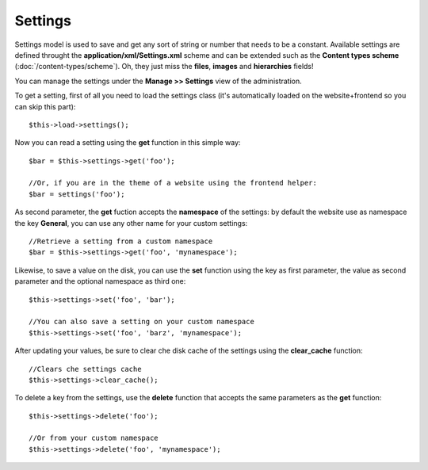 ========
Settings
========

Settings model is used to save and get any sort of string or number that needs to be a constant.
Available settings are defined throught the **application/xml/Settings.xml** scheme and can be extended such as the **Content types scheme** (:doc:`/content-types/scheme`). Oh, they just miss the **files**, **images** and **hierarchies** fields!

You can manage the settings under the **Manage >> Settings** view of the administration.

To get a setting, first of all you need to load the settings class (it's automatically loaded on the website+frontend so you can skip this part)::

	$this->load->settings();

Now you can read a setting using the **get** function in this simple way::

    $bar = $this->settings->get('foo');

    //Or, if you are in the theme of a website using the frontend helper:
    $bar = settings('foo');

As second parameter, the **get** fuction accepts the **namespace** of the settings: by default the website use as namespace the key **General**, you can use any other name for your custom settings::

    //Retrieve a setting from a custom namespace
    $bar = $this->settings->get('foo', 'mynamespace');


Likewise, to save a value on the disk, you can use the **set** function using the key as first parameter, the value as second parameter and the optional namespace as third one::

    $this->settings->set('foo', 'bar');

    //You can also save a setting on your custom namespace
    $this->settings->set('foo', 'barz', 'mynamespace');


After updating your values, be sure to clear che disk cache of the settings using the **clear_cache** function::

    //Clears che settings cache
    $this->settings->clear_cache();


To delete a key from the settings, use the **delete** function that accepts the same parameters as the **get** function::

    $this->settings->delete('foo');

    //Or from your custom namespace
    $this->settings->delete('foo', 'mynamespace');